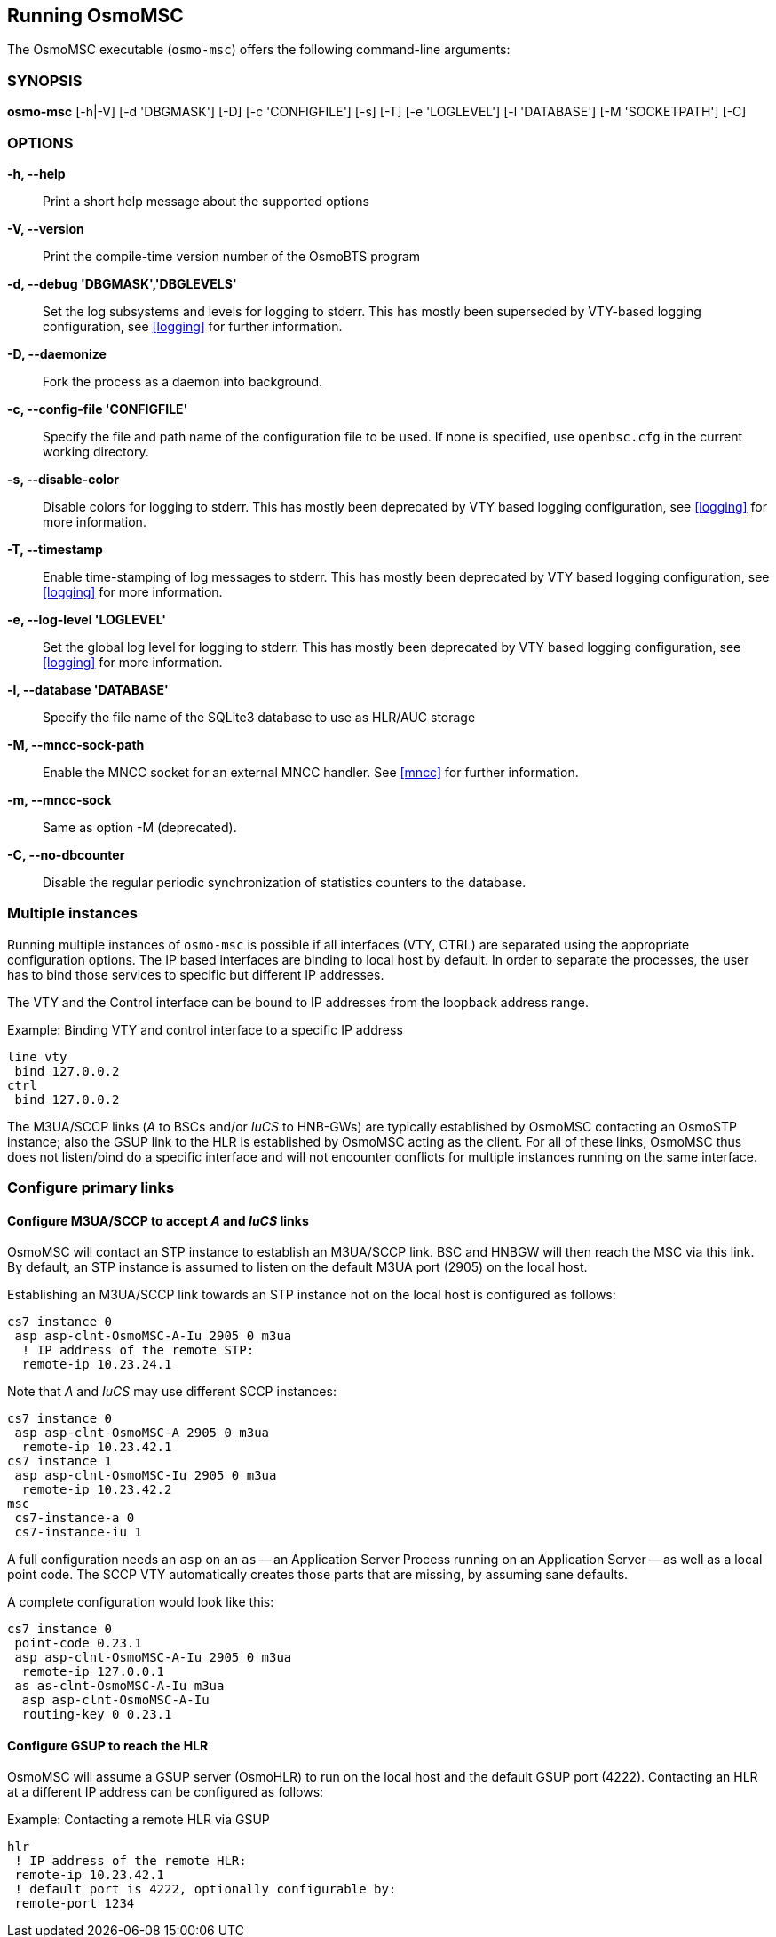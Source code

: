 == Running OsmoMSC

The OsmoMSC executable (`osmo-msc`) offers the following command-line
arguments:

=== SYNOPSIS

*osmo-msc* [-h|-V] [-d 'DBGMASK'] [-D] [-c 'CONFIGFILE'] [-s] [-T] [-e 'LOGLEVEL'] [-l 'DATABASE'] [-M 'SOCKETPATH'] [-C]

=== OPTIONS

*-h, --help*::
	Print a short help message about the supported options
*-V, --version*::
	Print the compile-time version number of the OsmoBTS program
*-d, --debug 'DBGMASK','DBGLEVELS'*::
	Set the log subsystems and levels for logging to stderr. This
	has mostly been superseded by VTY-based logging configuration,
	see <<logging>> for further information.
*-D, --daemonize*::
	Fork the process as a daemon into background.
*-c, --config-file 'CONFIGFILE'*::
	Specify the file and path name of the configuration file to be
	used. If none is specified, use `openbsc.cfg` in the current
	working directory.
*-s, --disable-color*::
	Disable colors for logging to stderr. This has mostly been
	deprecated by VTY based logging configuration, see <<logging>>
	for more information.
*-T, --timestamp*::
	Enable time-stamping of log messages to stderr. This has mostly
	been deprecated by VTY based logging configuration, see
	<<logging>> for more information.
*-e, --log-level 'LOGLEVEL'*::
	Set the global log level for logging to stderr. This has mostly
	been deprecated by VTY based logging configuration, see
	<<logging>> for more information.
*-l, --database 'DATABASE'*::
	Specify the file name of the SQLite3 database to use as HLR/AUC
	storage
*-M, --mncc-sock-path*::
	Enable the MNCC socket for an external MNCC handler. See
	<<mncc>> for further information.
*-m, --mncc-sock*::
	Same as option -M (deprecated).
*-C, --no-dbcounter*::
	Disable the regular periodic synchronization of statistics
	counters to the database.


=== Multiple instances

Running multiple instances of `osmo-msc` is possible if all interfaces (VTY,
CTRL) are separated using the appropriate configuration options. The IP based
interfaces are binding to local host by default. In order to separate the
processes, the user has to bind those services to specific but different IP
addresses.

The VTY and the Control interface can be bound to IP addresses from the loopback
address range.

.Example: Binding VTY and control interface to a specific IP address
----
line vty
 bind 127.0.0.2
ctrl
 bind 127.0.0.2
----

The M3UA/SCCP links (__A__ to BSCs and/or __IuCS__ to HNB-GWs) are typically
established by OsmoMSC contacting an OsmoSTP instance; also the GSUP link to
the HLR is established by OsmoMSC acting as the client. For all of these links,
OsmoMSC thus does not listen/bind do a specific interface and will not
encounter conflicts for multiple instances running on the same interface.


=== Configure primary links

==== Configure M3UA/SCCP to accept __A__ and __IuCS__ links

OsmoMSC will contact an STP instance to establish an M3UA/SCCP link. BSC and
HNBGW will then reach the MSC via this link. By default, an STP instance is
assumed to listen on the default M3UA port (2905) on the local host.

Establishing an M3UA/SCCP link towards an STP instance not on the local host is
configured as follows:

----
cs7 instance 0
 asp asp-clnt-OsmoMSC-A-Iu 2905 0 m3ua
  ! IP address of the remote STP:
  remote-ip 10.23.24.1
----

Note that __A__ and __IuCS__ may use different SCCP instances:

----
cs7 instance 0
 asp asp-clnt-OsmoMSC-A 2905 0 m3ua
  remote-ip 10.23.42.1
cs7 instance 1
 asp asp-clnt-OsmoMSC-Iu 2905 0 m3ua
  remote-ip 10.23.42.2
msc
 cs7-instance-a 0
 cs7-instance-iu 1
----

A full configuration needs an `asp` on an `as` -- an Application Server Process
running on an Application Server -- as well as a local point code. The SCCP VTY
automatically creates those parts that are missing, by assuming sane defaults.

A complete configuration would look like this:

----
cs7 instance 0
 point-code 0.23.1
 asp asp-clnt-OsmoMSC-A-Iu 2905 0 m3ua
  remote-ip 127.0.0.1
 as as-clnt-OsmoMSC-A-Iu m3ua
  asp asp-clnt-OsmoMSC-A-Iu
  routing-key 0 0.23.1
----

==== Configure GSUP to reach the HLR

OsmoMSC will assume a GSUP server (OsmoHLR) to run on the local host and the
default GSUP port (4222). Contacting an HLR at a different IP address can be
configured as follows:

.Example: Contacting a remote HLR via GSUP
----
hlr
 ! IP address of the remote HLR:
 remote-ip 10.23.42.1
 ! default port is 4222, optionally configurable by:
 remote-port 1234
----
